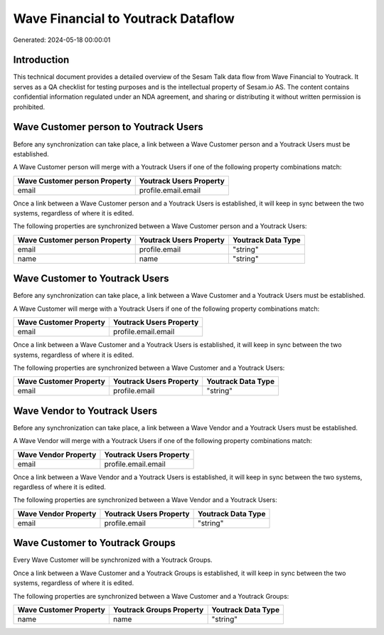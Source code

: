 ===================================
Wave Financial to Youtrack Dataflow
===================================

Generated: 2024-05-18 00:00:01

Introduction
------------

This technical document provides a detailed overview of the Sesam Talk data flow from Wave Financial to Youtrack. It serves as a QA checklist for testing purposes and is the intellectual property of Sesam.io AS. The content contains confidential information regulated under an NDA agreement, and sharing or distributing it without written permission is prohibited.

Wave Customer person to Youtrack Users
--------------------------------------
Before any synchronization can take place, a link between a Wave Customer person and a Youtrack Users must be established.

A Wave Customer person will merge with a Youtrack Users if one of the following property combinations match:

.. list-table::
   :header-rows: 1

   * - Wave Customer person Property
     - Youtrack Users Property
   * - email
     - profile.email.email

Once a link between a Wave Customer person and a Youtrack Users is established, it will keep in sync between the two systems, regardless of where it is edited.

The following properties are synchronized between a Wave Customer person and a Youtrack Users:

.. list-table::
   :header-rows: 1

   * - Wave Customer person Property
     - Youtrack Users Property
     - Youtrack Data Type
   * - email
     - profile.email
     - "string"
   * - name
     - name
     - "string"


Wave Customer to Youtrack Users
-------------------------------
Before any synchronization can take place, a link between a Wave Customer and a Youtrack Users must be established.

A Wave Customer will merge with a Youtrack Users if one of the following property combinations match:

.. list-table::
   :header-rows: 1

   * - Wave Customer Property
     - Youtrack Users Property
   * - email
     - profile.email.email

Once a link between a Wave Customer and a Youtrack Users is established, it will keep in sync between the two systems, regardless of where it is edited.

The following properties are synchronized between a Wave Customer and a Youtrack Users:

.. list-table::
   :header-rows: 1

   * - Wave Customer Property
     - Youtrack Users Property
     - Youtrack Data Type
   * - email
     - profile.email
     - "string"


Wave Vendor to Youtrack Users
-----------------------------
Before any synchronization can take place, a link between a Wave Vendor and a Youtrack Users must be established.

A Wave Vendor will merge with a Youtrack Users if one of the following property combinations match:

.. list-table::
   :header-rows: 1

   * - Wave Vendor Property
     - Youtrack Users Property
   * - email
     - profile.email.email

Once a link between a Wave Vendor and a Youtrack Users is established, it will keep in sync between the two systems, regardless of where it is edited.

The following properties are synchronized between a Wave Vendor and a Youtrack Users:

.. list-table::
   :header-rows: 1

   * - Wave Vendor Property
     - Youtrack Users Property
     - Youtrack Data Type
   * - email
     - profile.email
     - "string"


Wave Customer to Youtrack Groups
--------------------------------
Every Wave Customer will be synchronized with a Youtrack Groups.

Once a link between a Wave Customer and a Youtrack Groups is established, it will keep in sync between the two systems, regardless of where it is edited.

The following properties are synchronized between a Wave Customer and a Youtrack Groups:

.. list-table::
   :header-rows: 1

   * - Wave Customer Property
     - Youtrack Groups Property
     - Youtrack Data Type
   * - name
     - name
     - "string"

